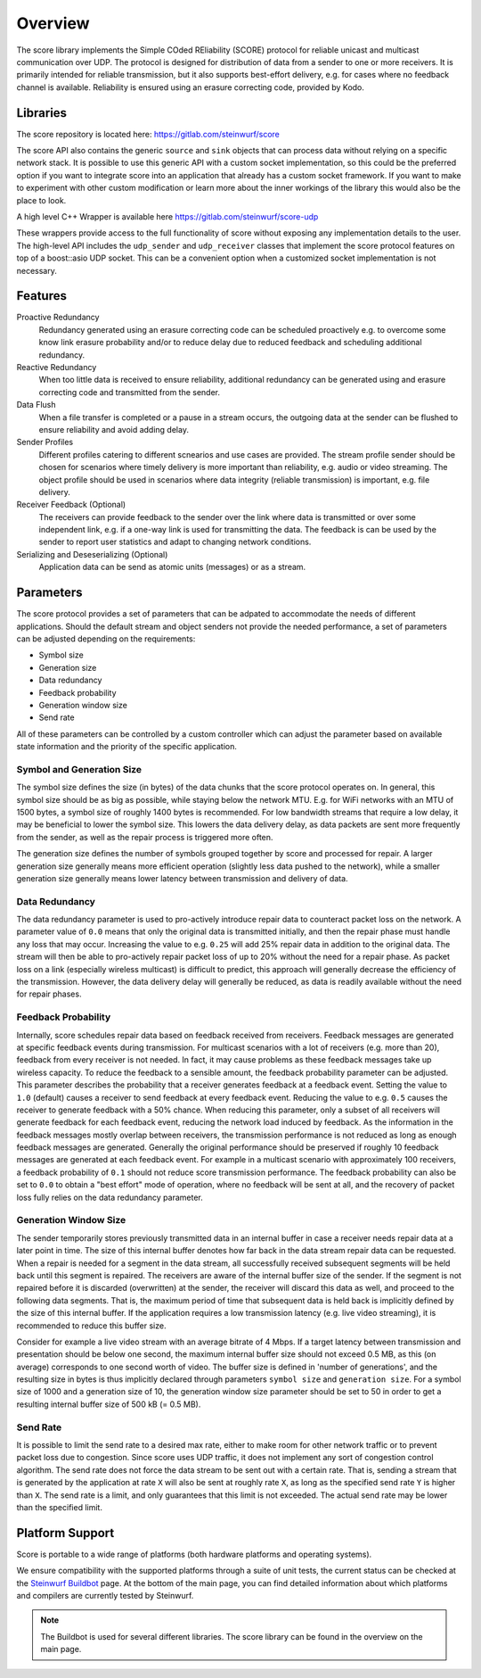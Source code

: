 .. _overview_score:

Overview
========

The score library implements the Simple COded REliability (SCORE) protocol
for reliable unicast and multicast communication over UDP. The protocol is
designed for distribution of data from a sender to one or more receivers.
It is primarily intended for reliable transmission, but it also supports
best-effort delivery, e.g. for cases where no feedback channel is available.
Reliability is ensured using an erasure correcting code, provided by Kodo.

.. _libraries_score:

Libraries
---------

The score repository is located here: https://gitlab.com/steinwurf/score

The score API also contains the generic ``source`` and ``sink`` objects that
can process data without relying on a specific network stack. It is possible to
use this generic API with a custom socket implementation, so this could be
the preferred option if you want to integrate score into an application that
already has a custom socket framework. If you want to make to experiment with 
other custom modification or learn more about the inner workings of the library 
this would also be the place to look.


A high level C++ Wrapper is available here https://gitlab.com/steinwurf/score-udp

These wrappers provide access to the full functionality of score without
exposing any implementation details to the user. 
The high-level API includes the ``udp_sender`` and ``udp_receiver`` classes
that implement the score protocol features on top of a boost::asio UDP socket.
This can be a convenient option when a customized socket implementation is
not necessary.

.. _score_parameters:

Features
--------

Proactive Redundancy
    Redundancy generated using an erasure correcting code can be scheduled
    proactively e.g. to overcome some know link erasure probability and/or to
    reduce delay due to reduced feedback and scheduling additional redundancy.

Reactive Redundancy
    When too little data is received to ensure reliability, additional redundancy
    can be generated using and erasure correcting code and transmitted from the
    sender.

Data Flush
    When a file transfer is completed or a pause in a stream occurs, the
    outgoing data at the sender can be flushed to ensure reliability and avoid
    adding delay.

Sender Profiles
    Different profiles catering to different scnearios and use cases are provided.
    The stream profile sender should be chosen for scenarios where timely delivery
    is more important than reliability, e.g. audio or video streaming. The object
    profile should be used in scenarios where data integrity (reliable transmission)
    is important, e.g. file delivery.

Receiver Feedback (Optional)
    The receivers can provide feedback to the sender over the link where data is
    transmitted or over some independent link, e.g. if a one-way link is used for
    transmitting the data. The feedback is can be used by the sender to report user
    statistics and adapt to changing network conditions.

Serializing and Deseserializing (Optional)
    Application data can be send as atomic units (messages) or as a stream.


Parameters
----------

The score protocol provides a set of parameters that can be adpated to
accommodate the needs of different applications. Should the default stream and
object senders not provide the needed performance, a set of parameters can be
adjusted depending on the requirements:

- Symbol size
- Generation size
- Data redundancy
- Feedback probability
- Generation window size
- Send rate

All of these parameters can be controlled by a custom controller which can
adjust the parameter based on available state information and the priority of
the specific application.

Symbol and Generation Size
..........................

The symbol size defines the size (in bytes) of the data chunks that the score
protocol operates on.
In general, this symbol size should be as big as possible, while
staying below the network MTU. E.g. for WiFi networks with an MTU of 1500 bytes,
a symbol size of roughly 1400 bytes is recommended.
For low bandwidth streams that require a low delay, it may be beneficial to
lower the symbol size. This lowers the data delivery delay, as
data packets are sent more frequently from the sender, as well as the repair
process is triggered more often.

The generation size defines the number of symbols grouped together by score
and processed for repair. A larger generation size generally means more
efficient operation (slightly less data pushed to the network), while a smaller
generation size generally means lower latency between transmission and delivery
of data.

Data Redundancy
...............

The data redundancy parameter is used to pro-actively introduce repair data
to counteract packet loss on the network. A parameter value of ``0.0`` means
that only the original data is transmitted initially, and then the repair phase
must handle any loss that may occur. Increasing the value to e.g. ``0.25``
will add 25% repair data in addition to the original data. The stream will then
be able to pro-actively repair packet loss of up to 20% without the need for a
repair phase. As packet loss on a link (especially wireless multicast) is
difficult to predict, this approach will generally decrease the efficiency of
the transmission. However, the data delivery delay will generally be reduced,
as data is readily available without the need for repair phases.

Feedback Probability
....................

Internally, score schedules repair data based on feedback received from
receivers. Feedback messages are generated at specific feedback events during
transmission. For multicast scenarios with a lot of receivers
(e.g. more than 20), feedback from every receiver is not needed. In fact, it
may cause problems as these feedback messages take up wireless capacity.
To reduce the feedback to a sensible amount, the feedback probability parameter
can be adjusted. This parameter describes the probability that a receiver
generates feedback at a feedback event. Setting the value to ``1.0`` (default)
causes a receiver to send feedback at every feedback event. Reducing the value
to e.g. ``0.5`` causes the receiver to generate feedback with a 50% chance.
When reducing this parameter, only a subset of all receivers will generate
feedback for each feedback event, reducing the network load induced by feedback.
As the information in the feedback messages mostly overlap between receivers,
the transmission performance is not reduced as long as enough feedback messages
are generated. Generally the original performance should be preserved if roughly
10 feedback messages are generated at each feedback event. For example in a
multicast scenario with approximately 100 receivers, a feedback probability of
``0.1`` should not reduce score transmission performance.
The feedback probability can also be set to ``0.0`` to obtain a "best effort"
mode of operation, where no feedback will be sent at all, and the recovery of
packet loss fully relies on the data redundancy parameter.

Generation Window Size
......................

The sender temporarily stores previously transmitted data in an internal buffer
in case a receiver needs repair data at a later point in time. The size of this
internal buffer denotes how far back in the data stream repair data can be
requested.
When a repair is needed for a segment in the data stream, all successfully
received subsequent segments will be held back until this segment is repaired.
The receivers are aware of the internal buffer size of the sender. If the
segment is not repaired before it is discarded (overwritten) at the sender,
the receiver will discard this data as well, and proceed to the following
data segments. That is, the maximum period of time that subsequent data is held
back is implicitly defined by the size of this internal buffer.
If the application requires a low transmission latency
(e.g. live video streaming), it is recommended to reduce this buffer size.

Consider for example a live video stream with an average bitrate of 4 Mbps.
If a target latency between transmission and presentation should be below one
second, the maximum internal buffer size should not exceed 0.5 MB, as this
(on average) corresponds to one second worth of video. The buffer size is
defined in 'number of generations', and the resulting size in bytes is thus
implicitly declared through parameters ``symbol size`` and ``generation size``.
For a symbol size of 1000 and a generation size of 10, the generation window
size parameter should be set to 50 in order to get a resulting internal buffer
size of 500 kB (= 0.5 MB).

Send Rate
.........

It is possible to limit the send rate to a desired max rate, either to make room
for other network traffic or to prevent packet loss due to congestion.
Since score uses UDP traffic, it does not implement any sort of congestion
control algorithm. The send rate does not force the data stream to be sent out
with a certain rate. That is, sending a stream that is generated by the
application at rate ``X`` will also be sent at roughly rate ``X``,
as long as the specified send rate ``Y`` is higher than ``X``.
The send rate is a limit, and only guarantees that this limit is not exceeded.
The actual send rate may be lower than the specified limit.


Platform Support
----------------

Score is portable to a wide range of platforms (both hardware platforms and
operating systems).

We ensure compatibility with the supported platforms through a suite of unit
tests, the current status can be checked at the `Steinwurf Buildbot`_ page.
At the bottom of the main page, you can find detailed information
about which platforms and compilers are currently tested by Steinwurf.

.. _Steinwurf Buildbot: http://buildbot.steinwurf.com

.. note:: The Buildbot is used for several different libraries. The
  score library can be found in the overview on the main page.
